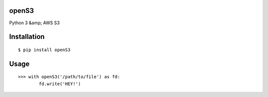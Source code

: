 openS3
======

Python 3 &amp; AWS S3


Installation
============

::

   $ pip install openS3

Usage
=====

::

  >>> with openS3('/path/to/file') as fd:
          fd.write('HEY!')
